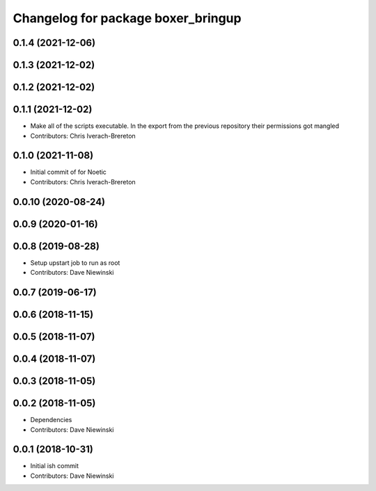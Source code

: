 ^^^^^^^^^^^^^^^^^^^^^^^^^^^^^^^^^^^
Changelog for package boxer_bringup
^^^^^^^^^^^^^^^^^^^^^^^^^^^^^^^^^^^

0.1.4 (2021-12-06)
------------------

0.1.3 (2021-12-02)
------------------

0.1.2 (2021-12-02)
------------------

0.1.1 (2021-12-02)
------------------
* Make all of the scripts executable.  In the export from the previous repository their permissions got mangled
* Contributors: Chris Iverach-Brereton

0.1.0 (2021-11-08)
------------------

* Initial commit of for Noetic
* Contributors: Chris Iverach-Brereton

0.0.10 (2020-08-24)
-------------------

0.0.9 (2020-01-16)
------------------

0.0.8 (2019-08-28)
------------------
* Setup upstart job to run as root
* Contributors: Dave Niewinski

0.0.7 (2019-06-17)
------------------

0.0.6 (2018-11-15)
------------------

0.0.5 (2018-11-07)
------------------

0.0.4 (2018-11-07)
------------------

0.0.3 (2018-11-05)
------------------

0.0.2 (2018-11-05)
------------------
* Dependencies
* Contributors: Dave Niewinski

0.0.1 (2018-10-31)
------------------
* Initial ish commit
* Contributors: Dave Niewinski
